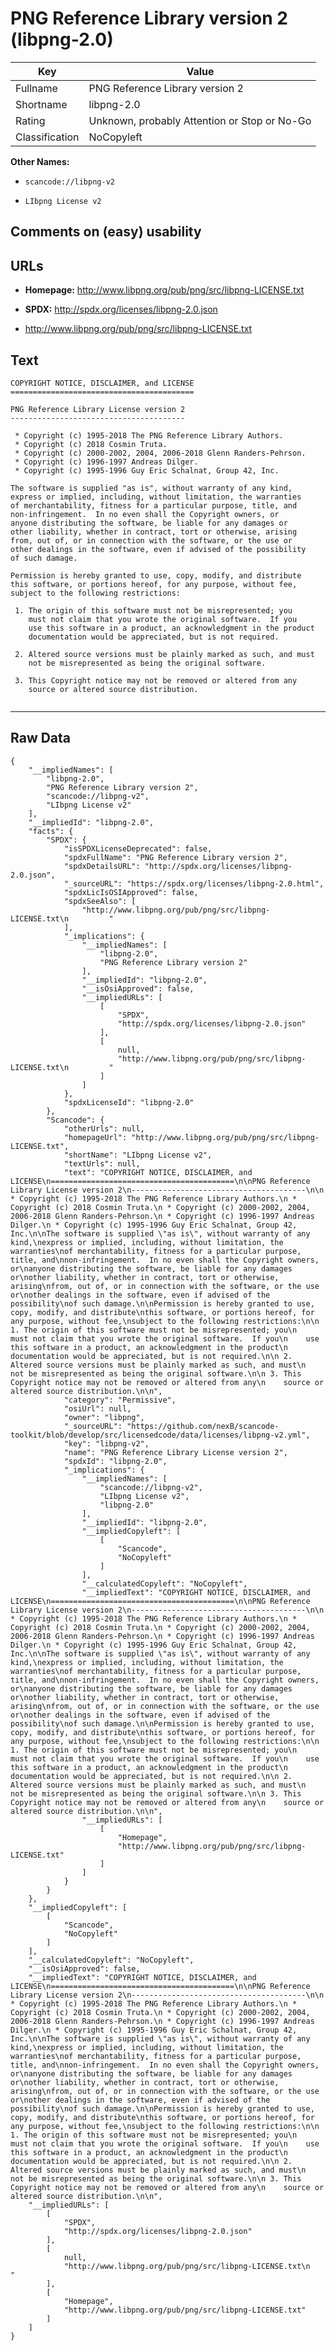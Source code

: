* PNG Reference Library version 2 (libpng-2.0)

| Key              | Value                                          |
|------------------+------------------------------------------------|
| Fullname         | PNG Reference Library version 2                |
| Shortname        | libpng-2.0                                     |
| Rating           | Unknown, probably Attention or Stop or No-Go   |
| Classification   | NoCopyleft                                     |

*Other Names:*

- =scancode://libpng-v2=

- =LIbpng License v2=

** Comments on (easy) usability

** URLs

- *Homepage:* http://www.libpng.org/pub/png/src/libpng-LICENSE.txt

- *SPDX:* http://spdx.org/licenses/libpng-2.0.json

- http://www.libpng.org/pub/png/src/libpng-LICENSE.txt

** Text

#+BEGIN_EXAMPLE
  COPYRIGHT NOTICE, DISCLAIMER, and LICENSE
  =========================================

  PNG Reference Library License version 2
  ---------------------------------------

   * Copyright (c) 1995-2018 The PNG Reference Library Authors.
   * Copyright (c) 2018 Cosmin Truta.
   * Copyright (c) 2000-2002, 2004, 2006-2018 Glenn Randers-Pehrson.
   * Copyright (c) 1996-1997 Andreas Dilger.
   * Copyright (c) 1995-1996 Guy Eric Schalnat, Group 42, Inc.

  The software is supplied "as is", without warranty of any kind,
  express or implied, including, without limitation, the warranties
  of merchantability, fitness for a particular purpose, title, and
  non-infringement.  In no even shall the Copyright owners, or
  anyone distributing the software, be liable for any damages or
  other liability, whether in contract, tort or otherwise, arising
  from, out of, or in connection with the software, or the use or
  other dealings in the software, even if advised of the possibility
  of such damage.

  Permission is hereby granted to use, copy, modify, and distribute
  this software, or portions hereof, for any purpose, without fee,
  subject to the following restrictions:

   1. The origin of this software must not be misrepresented; you
      must not claim that you wrote the original software.  If you
      use this software in a product, an acknowledgment in the product
      documentation would be appreciated, but is not required.

   2. Altered source versions must be plainly marked as such, and must
      not be misrepresented as being the original software.

   3. This Copyright notice may not be removed or altered from any
      source or altered source distribution.

#+END_EXAMPLE

--------------

** Raw Data

#+BEGIN_EXAMPLE
  {
      "__impliedNames": [
          "libpng-2.0",
          "PNG Reference Library version 2",
          "scancode://libpng-v2",
          "LIbpng License v2"
      ],
      "__impliedId": "libpng-2.0",
      "facts": {
          "SPDX": {
              "isSPDXLicenseDeprecated": false,
              "spdxFullName": "PNG Reference Library version 2",
              "spdxDetailsURL": "http://spdx.org/licenses/libpng-2.0.json",
              "_sourceURL": "https://spdx.org/licenses/libpng-2.0.html",
              "spdxLicIsOSIApproved": false,
              "spdxSeeAlso": [
                  "http://www.libpng.org/pub/png/src/libpng-LICENSE.txt\n         "
              ],
              "_implications": {
                  "__impliedNames": [
                      "libpng-2.0",
                      "PNG Reference Library version 2"
                  ],
                  "__impliedId": "libpng-2.0",
                  "__isOsiApproved": false,
                  "__impliedURLs": [
                      [
                          "SPDX",
                          "http://spdx.org/licenses/libpng-2.0.json"
                      ],
                      [
                          null,
                          "http://www.libpng.org/pub/png/src/libpng-LICENSE.txt\n         "
                      ]
                  ]
              },
              "spdxLicenseId": "libpng-2.0"
          },
          "Scancode": {
              "otherUrls": null,
              "homepageUrl": "http://www.libpng.org/pub/png/src/libpng-LICENSE.txt",
              "shortName": "LIbpng License v2",
              "textUrls": null,
              "text": "COPYRIGHT NOTICE, DISCLAIMER, and LICENSE\n=========================================\n\nPNG Reference Library License version 2\n---------------------------------------\n\n * Copyright (c) 1995-2018 The PNG Reference Library Authors.\n * Copyright (c) 2018 Cosmin Truta.\n * Copyright (c) 2000-2002, 2004, 2006-2018 Glenn Randers-Pehrson.\n * Copyright (c) 1996-1997 Andreas Dilger.\n * Copyright (c) 1995-1996 Guy Eric Schalnat, Group 42, Inc.\n\nThe software is supplied \"as is\", without warranty of any kind,\nexpress or implied, including, without limitation, the warranties\nof merchantability, fitness for a particular purpose, title, and\nnon-infringement.  In no even shall the Copyright owners, or\nanyone distributing the software, be liable for any damages or\nother liability, whether in contract, tort or otherwise, arising\nfrom, out of, or in connection with the software, or the use or\nother dealings in the software, even if advised of the possibility\nof such damage.\n\nPermission is hereby granted to use, copy, modify, and distribute\nthis software, or portions hereof, for any purpose, without fee,\nsubject to the following restrictions:\n\n 1. The origin of this software must not be misrepresented; you\n    must not claim that you wrote the original software.  If you\n    use this software in a product, an acknowledgment in the product\n    documentation would be appreciated, but is not required.\n\n 2. Altered source versions must be plainly marked as such, and must\n    not be misrepresented as being the original software.\n\n 3. This Copyright notice may not be removed or altered from any\n    source or altered source distribution.\n\n",
              "category": "Permissive",
              "osiUrl": null,
              "owner": "libpng",
              "_sourceURL": "https://github.com/nexB/scancode-toolkit/blob/develop/src/licensedcode/data/licenses/libpng-v2.yml",
              "key": "libpng-v2",
              "name": "PNG Reference Library License version 2",
              "spdxId": "libpng-2.0",
              "_implications": {
                  "__impliedNames": [
                      "scancode://libpng-v2",
                      "LIbpng License v2",
                      "libpng-2.0"
                  ],
                  "__impliedId": "libpng-2.0",
                  "__impliedCopyleft": [
                      [
                          "Scancode",
                          "NoCopyleft"
                      ]
                  ],
                  "__calculatedCopyleft": "NoCopyleft",
                  "__impliedText": "COPYRIGHT NOTICE, DISCLAIMER, and LICENSE\n=========================================\n\nPNG Reference Library License version 2\n---------------------------------------\n\n * Copyright (c) 1995-2018 The PNG Reference Library Authors.\n * Copyright (c) 2018 Cosmin Truta.\n * Copyright (c) 2000-2002, 2004, 2006-2018 Glenn Randers-Pehrson.\n * Copyright (c) 1996-1997 Andreas Dilger.\n * Copyright (c) 1995-1996 Guy Eric Schalnat, Group 42, Inc.\n\nThe software is supplied \"as is\", without warranty of any kind,\nexpress or implied, including, without limitation, the warranties\nof merchantability, fitness for a particular purpose, title, and\nnon-infringement.  In no even shall the Copyright owners, or\nanyone distributing the software, be liable for any damages or\nother liability, whether in contract, tort or otherwise, arising\nfrom, out of, or in connection with the software, or the use or\nother dealings in the software, even if advised of the possibility\nof such damage.\n\nPermission is hereby granted to use, copy, modify, and distribute\nthis software, or portions hereof, for any purpose, without fee,\nsubject to the following restrictions:\n\n 1. The origin of this software must not be misrepresented; you\n    must not claim that you wrote the original software.  If you\n    use this software in a product, an acknowledgment in the product\n    documentation would be appreciated, but is not required.\n\n 2. Altered source versions must be plainly marked as such, and must\n    not be misrepresented as being the original software.\n\n 3. This Copyright notice may not be removed or altered from any\n    source or altered source distribution.\n\n",
                  "__impliedURLs": [
                      [
                          "Homepage",
                          "http://www.libpng.org/pub/png/src/libpng-LICENSE.txt"
                      ]
                  ]
              }
          }
      },
      "__impliedCopyleft": [
          [
              "Scancode",
              "NoCopyleft"
          ]
      ],
      "__calculatedCopyleft": "NoCopyleft",
      "__isOsiApproved": false,
      "__impliedText": "COPYRIGHT NOTICE, DISCLAIMER, and LICENSE\n=========================================\n\nPNG Reference Library License version 2\n---------------------------------------\n\n * Copyright (c) 1995-2018 The PNG Reference Library Authors.\n * Copyright (c) 2018 Cosmin Truta.\n * Copyright (c) 2000-2002, 2004, 2006-2018 Glenn Randers-Pehrson.\n * Copyright (c) 1996-1997 Andreas Dilger.\n * Copyright (c) 1995-1996 Guy Eric Schalnat, Group 42, Inc.\n\nThe software is supplied \"as is\", without warranty of any kind,\nexpress or implied, including, without limitation, the warranties\nof merchantability, fitness for a particular purpose, title, and\nnon-infringement.  In no even shall the Copyright owners, or\nanyone distributing the software, be liable for any damages or\nother liability, whether in contract, tort or otherwise, arising\nfrom, out of, or in connection with the software, or the use or\nother dealings in the software, even if advised of the possibility\nof such damage.\n\nPermission is hereby granted to use, copy, modify, and distribute\nthis software, or portions hereof, for any purpose, without fee,\nsubject to the following restrictions:\n\n 1. The origin of this software must not be misrepresented; you\n    must not claim that you wrote the original software.  If you\n    use this software in a product, an acknowledgment in the product\n    documentation would be appreciated, but is not required.\n\n 2. Altered source versions must be plainly marked as such, and must\n    not be misrepresented as being the original software.\n\n 3. This Copyright notice may not be removed or altered from any\n    source or altered source distribution.\n\n",
      "__impliedURLs": [
          [
              "SPDX",
              "http://spdx.org/licenses/libpng-2.0.json"
          ],
          [
              null,
              "http://www.libpng.org/pub/png/src/libpng-LICENSE.txt\n         "
          ],
          [
              "Homepage",
              "http://www.libpng.org/pub/png/src/libpng-LICENSE.txt"
          ]
      ]
  }
#+END_EXAMPLE